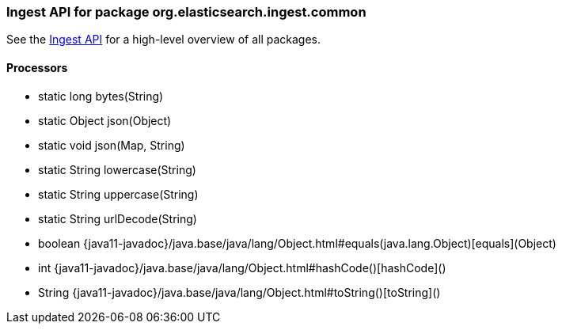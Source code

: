 // This file is auto-generated. Do not edit.


[role="exclude",id="painless-api-reference-ingest-org-elasticsearch-ingest-common"]
=== Ingest API for package org.elasticsearch.ingest.common
See the <<painless-api-reference-ingest, Ingest API>> for a high-level overview of all packages.

[[painless-api-reference-ingest-Processors]]
==== Processors
* static long bytes(String)
* static Object json(Object)
* static void json(Map, String)
* static String lowercase(String)
* static String uppercase(String)
* static String urlDecode(String)
* boolean {java11-javadoc}/java.base/java/lang/Object.html#equals(java.lang.Object)[equals](Object)
* int {java11-javadoc}/java.base/java/lang/Object.html#hashCode()[hashCode]()
* String {java11-javadoc}/java.base/java/lang/Object.html#toString()[toString]()


